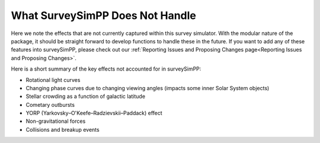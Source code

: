 What SurveySimPP Does Not Handle
=================================

Here we note the effects that are not currently captured within this survey simulator. With the modular nature of the package, it should be straight forward to develop functions to handle these in the future. If you want to add any of these features into surveySimPP, please check out our :ref:`Reporting Issues and Proposing Changes page<Reporting Issues and Proposing Changes>`.

Here is a short summary of the key effects not accounted for in surveySimPP:

- Rotational light curves
- Changing phase curves due to changing viewing angles (impacts some inner Solar System objects)
- Stellar crowding as a function of galactic latitude
- Cometary outbursts
- YORP (Yarkovsky–O'Keefe–Radzievskii–Paddack) effect
- Non-gravitational forces
- Collisions and breakup events
